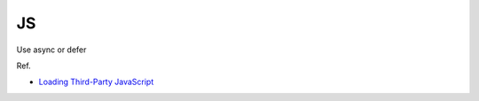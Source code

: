 JS
=====

Use async or defer

.. image:: https://developers.google.com/web/fundamentals/performance/optimizing-content-efficiency/loading-third-party-javascript/images/image_13.png


Ref.

- `Loading Third-Party JavaScript <https://developers.google.com/web/fundamentals/performance/optimizing-content-efficiency/loading-third-party-javascript/#use_async_or_defer>`_



